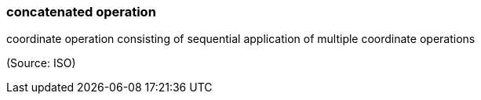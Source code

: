 === concatenated operation

coordinate operation consisting of sequential application of multiple coordinate operations

(Source: ISO)

